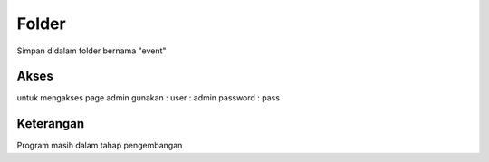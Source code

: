 ###################
Folder
###################

Simpan didalam folder bernama "event"

*******************
Akses
*******************

untuk mengakses page admin gunakan :
user : admin
password : pass

**************************
Keterangan
**************************

Program masih dalam tahap pengembangan
